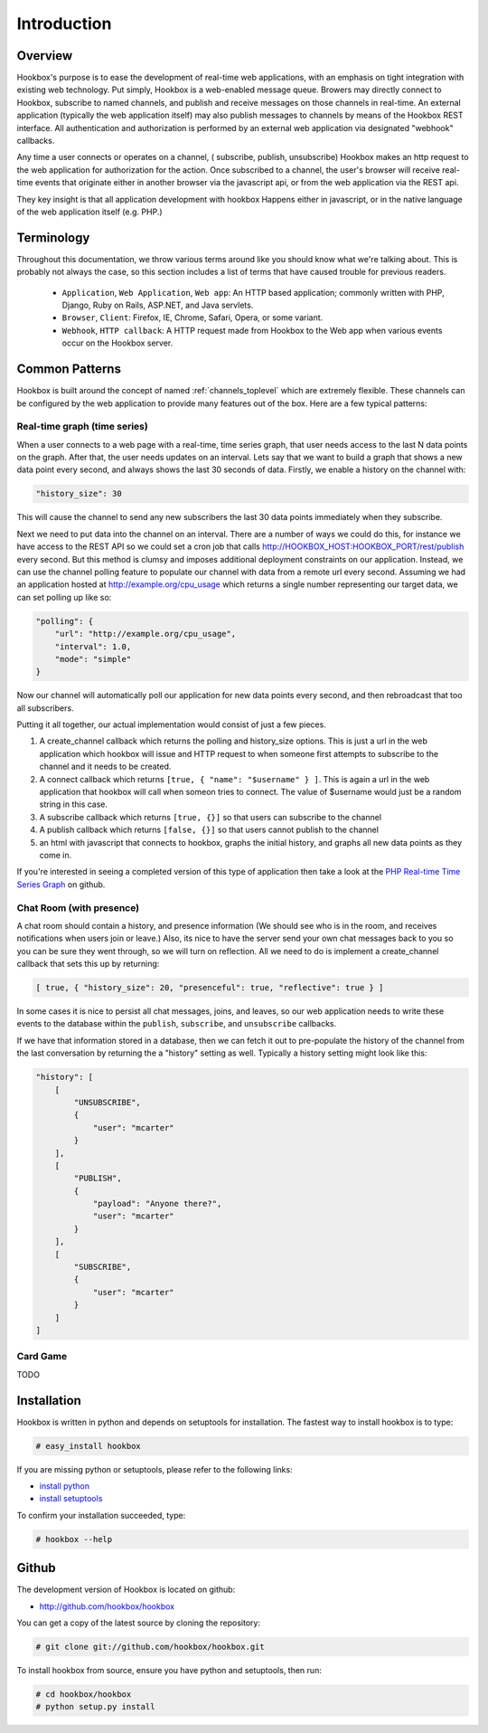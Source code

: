 .. _intro_toplevel:
    
============
Introduction
============

Overview
========

Hookbox's purpose is to ease the development of real-time web applications, with an emphasis on tight integration with existing web technology. Put simply, Hookbox is a web-enabled message queue. Browers may directly connect to Hookbox, subscribe to named channels, and publish and receive messages on those channels in real-time. An external application (typically the web application itself) may also publish messages to channels by means of the Hookbox REST interface. All authentication and authorization is performed by an external web application via designated "webhook" callbacks.

.. image:: diagrams/overview.png

Any time a user connects or operates on a channel, ( subscribe, publish, unsubscribe) Hookbox makes an http request to the web application for authorization for the action. Once subscribed to a channel, the user's browser will receive real-time events that originate either in another browser via the javascript api, or from the web application via the REST api.

They key insight is that all application development with hookbox Happens either in javascript, or in the native language of the web application itself (e.g. PHP.)


Terminology
===========

Throughout this documentation, we throw various terms around like you should know what we're talking about. This is probably not always the case, so this section includes a list of terms that have caused trouble for previous readers.

 * ``Application``, ``Web Application``, ``Web app``: An HTTP based application; commonly written with PHP, Django, Ruby on Rails, ASP.NET, and Java servlets.
 * ``Browser``, ``Client``: Firefox, IE, Chrome, Safari, Opera, or some variant.
 * ``Webhook``, ``HTTP callback``: A HTTP request made from Hookbox to the Web app when various events occur on the Hookbox server.
 
.. _intro_common_patterns:

Common Patterns
===============

Hookbox is built around the concept of named :ref:`channels_toplevel` which are extremely flexible. These channels can be configured by the web application to provide many features out of the box. Here are a few typical patterns:

Real-time graph (time series)
------------------------------

When a user connects to a web page with a real-time, time series graph, that user needs access to the last N data points on the graph. After that, the user needs updates on an interval. Lets say that we want to build a graph that shows a new data point every second, and always shows the last 30 seconds of data. Firstly, we enable a history on the channel with:

.. sourcecode:: javascript

    "history_size": 30

This will cause the channel to send any new subscribers the last 30 data points immediately when they subscribe.

Next we need to put data into the channel on an interval. There are a number of ways we could do this, for instance we have access to the REST API so we could set a cron job that calls http://HOOKBOX_HOST:HOOKBOX_PORT/rest/publish every second. But this method is clumsy and imposes additional deployment constraints on our application. Instead, we can use the channel polling feature to populate our channel with data from a remote url every second. Assuming we had an application hosted at http://example.org/cpu_usage which returns a single number representing our target data, we can set polling up like so:

.. sourcecode:: javascript

    "polling": {
        "url": "http://example.org/cpu_usage",
        "interval": 1.0,
        "mode": "simple"
    }
    
Now our channel will automatically poll our application for new data points every second, and then rebroadcast that too all subscribers.

Putting it all together, our actual implementation would consist of just a few pieces. 

1. A create_channel callback which returns the polling and history_size options. This is just a url in the web application which hookbox will issue and HTTP request to when someone first attempts to subscribe to the channel and it needs to be created.
2. A connect callback which returns ``[true, { "name": "$username" } ]``. This is again a url in the web application that hookbox will call when someon tries to connect. The value of $username would just be a random string in this case.
3. A subscribe callback which returns ``[true, {}]`` so that users can subscribe to the channel
4. A publish callback which returns ``[false, {}]`` so that users cannot publish to the channel
5. an html with javascript that connects to hookbox, graphs the initial history, and graphs all new data points as they come in.

If you're interested in seeing a completed version of this type of application then take a look at the `PHP Real-time Time Series Graph <http://github.com/hookbox/hookbox/tree/master/examples/php_graph>`_ on github.

Chat Room (with presence)
-------------------------

A chat room should contain a history, and presence information (We should see who is in the room, and receives notifications when users join or leave.) Also, its nice to have the server send your own chat messages back to you so you can be sure they went through, so we will turn on reflection. All we need to do is implement a create_channel callback that sets this up by returning:
    
.. sourcecode:: javascript

    [ true, { "history_size": 20, "presenceful": true, "reflective": true } ]

In some cases it is nice to persist all chat messages, joins, and leaves, so our web application needs to write these events to the database within the ``publish``, ``subscribe``, and ``unsubscribe`` callbacks. 

If we have that information stored in a database, then we can fetch it out to pre-populate the history of the channel from the last conversation by returning the a "history" setting as well. Typically a history setting might look like this:
    
.. sourcecode:: javascript

    "history": [
        [
            "UNSUBSCRIBE", 
            {
                "user": "mcarter"
            }
        ], 
        [
            "PUBLISH", 
            {
                "payload": "Anyone there?", 
                "user": "mcarter"
            }
        ], 
        [
            "SUBSCRIBE", 
            {
                "user": "mcarter"
            }
        ]
    ]


Card Game
---------

TODO
 
Installation
============

Hookbox is written in python and depends on setuptools for installation. The fastest way to install hookbox is to type: 

.. sourcecode:: none

    # easy_install hookbox


If you are missing python or setuptools, please refer to the following links:

* `install python <http://python.org/download>`_
* `install setuptools <http://peak.telecommunity.com/DevCenter/EasyInstall#installation-instructions>`_

To confirm your installation succeeded, type:

.. sourcecode:: none

    # hookbox --help

Github
======

The development version of Hookbox is located on github:

* http://github.com/hookbox/hookbox

You can get a copy of the latest source by cloning the repository:

.. sourcecode:: none

    # git clone git://github.com/hookbox/hookbox.git


To install hookbox from source, ensure you have python and setuptools, then run:


.. sourcecode:: none

    # cd hookbox/hookbox
    # python setup.py install


